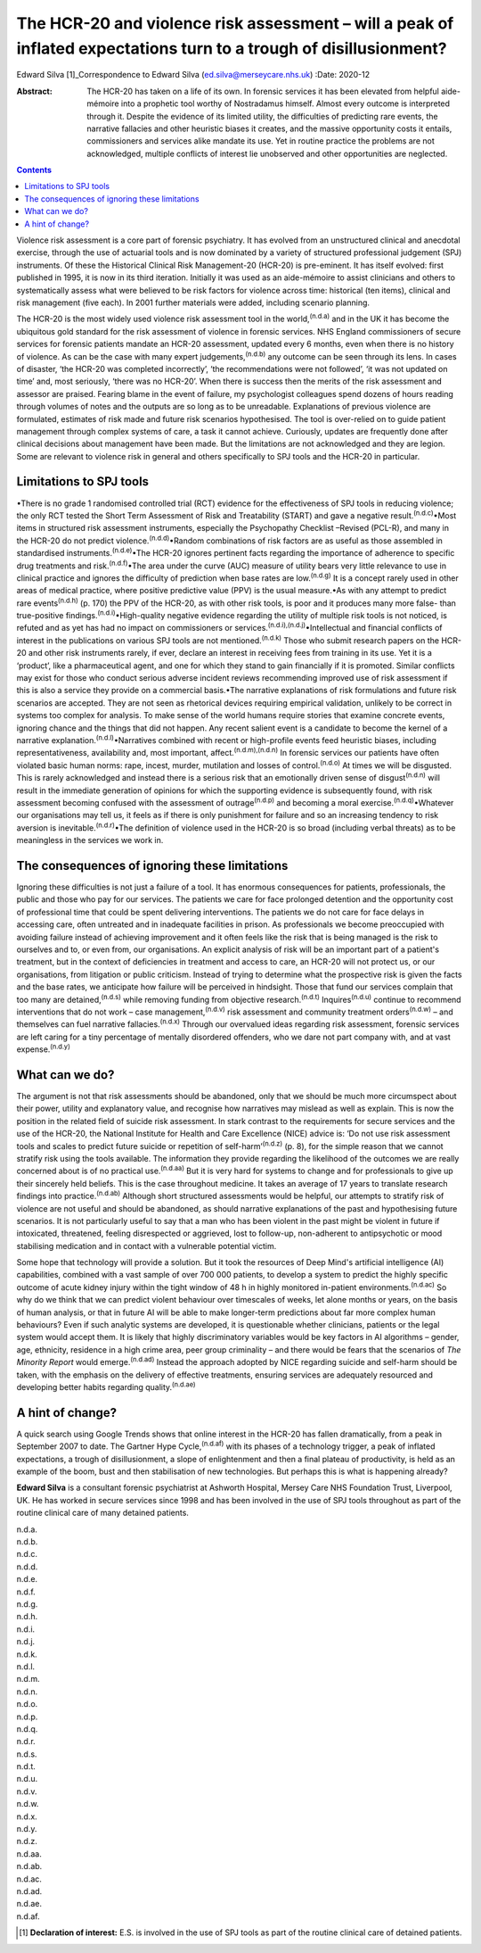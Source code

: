 ===================================================================================================================
The HCR-20 and violence risk assessment – will a peak of inflated expectations turn to a trough of disillusionment?
===================================================================================================================

Edward Silva [1]_Correspondence to Edward Silva
(ed.silva@merseycare.nhs.uk)
:Date: 2020-12

:Abstract:
   The HCR-20 has taken on a life of its own. In forensic services it
   has been elevated from helpful aide-mémoire into a prophetic tool
   worthy of Nostradamus himself. Almost every outcome is interpreted
   through it. Despite the evidence of its limited utility, the
   difficulties of predicting rare events, the narrative fallacies and
   other heuristic biases it creates, and the massive opportunity costs
   it entails, commissioners and services alike mandate its use. Yet in
   routine practice the problems are not acknowledged, multiple
   conflicts of interest lie unobserved and other opportunities are
   neglected.


.. contents::
   :depth: 3
..

Violence risk assessment is a core part of forensic psychiatry. It has
evolved from an unstructured clinical and anecdotal exercise, through
the use of actuarial tools and is now dominated by a variety of
structured professional judgement (SPJ) instruments. Of these the
Historical Clinical Risk Management-20 (HCR-20) is pre-eminent. It has
itself evolved: first published in 1995, it is now in its third
iteration. Initially it was used as an aide-mémoire to assist clinicians
and others to systematically assess what were believed to be risk
factors for violence across time: historical (ten items), clinical and
risk management (five each). In 2001 further materials were added,
including scenario planning.

The HCR-20 is the most widely used violence risk assessment tool in the
world,\ :sup:`(n.d.a)` and in the UK it has become the ubiquitous gold
standard for the risk assessment of violence in forensic services. NHS
England commissioners of secure services for forensic patients mandate
an HCR-20 assessment, updated every 6 months, even when there is no
history of violence. As can be the case with many expert
judgements,\ :sup:`(n.d.b)` any outcome can be seen through its lens. In
cases of disaster, ‘the HCR-20 was completed incorrectly’, ‘the
recommendations were not followed’, ‘it was not updated on time’ and,
most seriously, ‘there was no HCR-20’. When there is success then the
merits of the risk assessment and assessor are praised. Fearing blame in
the event of failure, my psychologist colleagues spend dozens of hours
reading through volumes of notes and the outputs are so long as to be
unreadable. Explanations of previous violence are formulated, estimates
of risk made and future risk scenarios hypothesised. The tool is
over-relied on to guide patient management through complex systems of
care, a task it cannot achieve. Curiously, updates are frequently done
after clinical decisions about management have been made. But the
limitations are not acknowledged and they are legion. Some are relevant
to violence risk in general and others specifically to SPJ tools and the
HCR-20 in particular.

.. _sec1:

Limitations to SPJ tools
========================

•There is no grade 1 randomised controlled trial (RCT) evidence for the
effectiveness of SPJ tools in reducing violence; the only RCT tested the
Short Term Assessment of Risk and Treatability (START) and gave a
negative result.\ :sup:`(n.d.c)`\ •Most items in structured risk
assessment instruments, especially the Psychopathy Checklist –Revised
(PCL-R), and many in the HCR-20 do not predict
violence.\ :sup:`(n.d.d)`\ •Random combinations of risk factors are as
useful as those assembled in standardised
instruments.\ :sup:`(n.d.e)`\ •The HCR-20 ignores pertinent facts
regarding the importance of adherence to specific drug treatments and
risk.\ :sup:`(n.d.f)`\ •The area under the curve (AUC) measure of
utility bears very little relevance to use in clinical practice and
ignores the difficulty of prediction when base rates are
low.\ :sup:`(n.d.g)` It is a concept rarely used in other areas of
medical practice, where positive predictive value (PPV) is the usual
measure.•As with any attempt to predict rare events\ :sup:`(n.d.h)` (p.
170) the PPV of the HCR-20, as with other risk tools, is poor and it
produces many more false- than true-positive
findings.\ :sup:`(n.d.i)`\ •High-quality negative evidence regarding the
utility of multiple risk tools is not noticed, is refuted and as yet has
had no impact on commissioners or
services.\ :sup:`(n.d.i),(n.d.j)`\ •Intellectual and financial conflicts
of interest in the publications on various SPJ tools are not
mentioned.\ :sup:`(n.d.k)` Those who submit research papers on the
HCR-20 and other risk instruments rarely, if ever, declare an interest
in receiving fees from training in its use. Yet it is a ‘product’, like
a pharmaceutical agent, and one for which they stand to gain financially
if it is promoted. Similar conflicts may exist for those who conduct
serious adverse incident reviews recommending improved use of risk
assessment if this is also a service they provide on a commercial
basis.•The narrative explanations of risk formulations and future risk
scenarios are accepted. They are not seen as rhetorical devices
requiring empirical validation, unlikely to be correct in systems too
complex for analysis. To make sense of the world humans require stories
that examine concrete events, ignoring chance and the things that did
not happen. Any recent salient event is a candidate to become the kernel
of a narrative explanation.\ :sup:`(n.d.l)`\ •Narratives combined with
recent or high-profile events feed heuristic biases, including
representativeness, availability and, most important,
affect.\ :sup:`(n.d.m),(n.d.n)` In forensic services our patients have
often violated basic human norms: rape, incest, murder, mutilation and
losses of control.\ :sup:`(n.d.o)` At times we will be disgusted. This
is rarely acknowledged and instead there is a serious risk that an
emotionally driven sense of disgust\ :sup:`(n.d.n)` will result in the
immediate generation of opinions for which the supporting evidence is
subsequently found, with risk assessment becoming confused with the
assessment of outrage\ :sup:`(n.d.p)` and becoming a moral
exercise.\ :sup:`(n.d.q)`\ •Whatever our organisations may tell us, it
feels as if there is only punishment for failure and so an increasing
tendency to risk aversion is inevitable.\ :sup:`(n.d.r)`\ •The
definition of violence used in the HCR-20 is so broad (including verbal
threats) as to be meaningless in the services we work in.

.. _sec2:

The consequences of ignoring these limitations
==============================================

Ignoring these difficulties is not just a failure of a tool. It has
enormous consequences for patients, professionals, the public and those
who pay for our services. The patients we care for face prolonged
detention and the opportunity cost of professional time that could be
spent delivering interventions. The patients we do not care for face
delays in accessing care, often untreated and in inadequate facilities
in prison. As professionals we become preoccupied with avoiding failure
instead of achieving improvement and it often feels like the risk that
is being managed is the risk to ourselves and to, or even from, our
organisations. An explicit analysis of risk will be an important part of
a patient's treatment, but in the context of deficiencies in treatment
and access to care, an HCR-20 will not protect us, or our organisations,
from litigation or public criticism. Instead of trying to determine what
the prospective risk is given the facts and the base rates, we
anticipate how failure will be perceived in hindsight. Those that fund
our services complain that too many are detained,\ :sup:`(n.d.s)` while
removing funding from objective research.\ :sup:`(n.d.t)`
Inquires\ :sup:`(n.d.u)` continue to recommend interventions that do not
work – case management,\ :sup:`(n.d.v)` risk assessment and community
treatment orders\ :sup:`(n.d.w)` – and themselves can fuel narrative
fallacies.\ :sup:`(n.d.x)` Through our overvalued ideas regarding risk
assessment, forensic services are left caring for a tiny percentage of
mentally disordered offenders, who we dare not part company with, and at
vast expense.\ :sup:`(n.d.y)`

.. _sec3:

What can we do?
===============

The argument is not that risk assessments should be abandoned, only that
we should be much more circumspect about their power, utility and
explanatory value, and recognise how narratives may mislead as well as
explain. This is now the position in the related field of suicide risk
assessment. In stark contrast to the requirements for secure services
and the use of the HCR-20, the National Institute for Health and Care
Excellence (NICE) advice is: ‘Do not use risk assessment tools and
scales to predict future suicide or repetition of
self-harm’\ :sup:`(n.d.z)` (p. 8), for the simple reason that we cannot
stratify risk using the tools available. The information they provide
regarding the likelihood of the outcomes we are really concerned about
is of no practical use.\ :sup:`(n.d.aa)` But it is very hard for systems
to change and for professionals to give up their sincerely held beliefs.
This is the case throughout medicine. It takes an average of 17 years to
translate research findings into practice.\ :sup:`(n.d.ab)` Although
short structured assessments would be helpful, our attempts to stratify
risk of violence are not useful and should be abandoned, as should
narrative explanations of the past and hypothesising future scenarios.
It is not particularly useful to say that a man who has been violent in
the past might be violent in future if intoxicated, threatened, feeling
disrespected or aggrieved, lost to follow-up, non-adherent to
antipsychotic or mood stabilising medication and in contact with a
vulnerable potential victim.

Some hope that technology will provide a solution. But it took the
resources of Deep Mind's artificial intelligence (AI) capabilities,
combined with a vast sample of over 700 000 patients, to develop a
system to predict the highly specific outcome of acute kidney injury
within the tight window of 48 h in highly monitored in-patient
environments.\ :sup:`(n.d.ac)` So why do we think that we can predict
violent behaviour over timescales of weeks, let alone months or years,
on the basis of human analysis, or that in future AI will be able to
make longer-term predictions about far more complex human behaviours?
Even if such analytic systems are developed, it is questionable whether
clinicians, patients or the legal system would accept them. It is likely
that highly discriminatory variables would be key factors in AI
algorithms – gender, age, ethnicity, residence in a high crime area,
peer group criminality – and there would be fears that the scenarios of
*The Minority Report* would emerge.\ :sup:`(n.d.ad)` Instead the
approach adopted by NICE regarding suicide and self-harm should be
taken, with the emphasis on the delivery of effective treatments,
ensuring services are adequately resourced and developing better habits
regarding quality.\ :sup:`(n.d.ae)`

.. _sec4:

A hint of change?
=================

A quick search using Google Trends shows that online interest in the
HCR-20 has fallen dramatically, from a peak in September 2007 to date.
The Gartner Hype Cycle,\ :sup:`(n.d.af)` with its phases of a technology
trigger, a peak of inflated expectations, a trough of disillusionment, a
slope of enlightenment and then a final plateau of productivity, is held
as an example of the boom, bust and then stabilisation of new
technologies. But perhaps this is what is happening already?

**Edward Silva** is a consultant forensic psychiatrist at Ashworth
Hospital, Mersey Care NHS Foundation Trust, Liverpool, UK. He has worked
in secure services since 1998 and has been involved in the use of SPJ
tools throughout as part of the routine clinical care of many detained
patients.

.. container:: references csl-bib-body hanging-indent
   :name: refs

   .. container:: csl-entry
      :name: ref-ref1

      n.d.a.

   .. container:: csl-entry
      :name: ref-ref2

      n.d.b.

   .. container:: csl-entry
      :name: ref-ref3

      n.d.c.

   .. container:: csl-entry
      :name: ref-ref4

      n.d.d.

   .. container:: csl-entry
      :name: ref-ref5

      n.d.e.

   .. container:: csl-entry
      :name: ref-ref6

      n.d.f.

   .. container:: csl-entry
      :name: ref-ref7

      n.d.g.

   .. container:: csl-entry
      :name: ref-ref8

      n.d.h.

   .. container:: csl-entry
      :name: ref-ref9

      n.d.i.

   .. container:: csl-entry
      :name: ref-ref10

      n.d.j.

   .. container:: csl-entry
      :name: ref-ref11

      n.d.k.

   .. container:: csl-entry
      :name: ref-ref12

      n.d.l.

   .. container:: csl-entry
      :name: ref-ref13

      n.d.m.

   .. container:: csl-entry
      :name: ref-ref14

      n.d.n.

   .. container:: csl-entry
      :name: ref-ref15

      n.d.o.

   .. container:: csl-entry
      :name: ref-ref16

      n.d.p.

   .. container:: csl-entry
      :name: ref-ref17

      n.d.q.

   .. container:: csl-entry
      :name: ref-ref18

      n.d.r.

   .. container:: csl-entry
      :name: ref-ref19

      n.d.s.

   .. container:: csl-entry
      :name: ref-ref20

      n.d.t.

   .. container:: csl-entry
      :name: ref-ref21

      n.d.u.

   .. container:: csl-entry
      :name: ref-ref22

      n.d.v.

   .. container:: csl-entry
      :name: ref-ref23

      n.d.w.

   .. container:: csl-entry
      :name: ref-ref24

      n.d.x.

   .. container:: csl-entry
      :name: ref-ref25

      n.d.y.

   .. container:: csl-entry
      :name: ref-ref26

      n.d.z.

   .. container:: csl-entry
      :name: ref-ref27

      n.d.aa.

   .. container:: csl-entry
      :name: ref-ref28

      n.d.ab.

   .. container:: csl-entry
      :name: ref-ref29

      n.d.ac.

   .. container:: csl-entry
      :name: ref-ref30

      n.d.ad.

   .. container:: csl-entry
      :name: ref-ref31

      n.d.ae.

   .. container:: csl-entry
      :name: ref-ref32

      n.d.af.

.. [1]
   **Declaration of interest:** E.S. is involved in the use of SPJ tools
   as part of the routine clinical care of detained patients.
